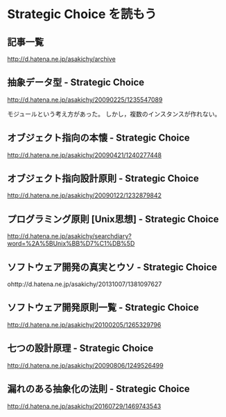 * Strategic Choice を読もう
** 記事一覧
http://d.hatena.ne.jp/asakichy/archive

** 抽象データ型 - Strategic Choice
http://d.hatena.ne.jp/asakichy/20090225/1235547089

モジュールという考え方があった。
しかし，複数のインスタンスが作れない。


** オブジェクト指向の本懐 - Strategic Choice
http://d.hatena.ne.jp/asakichy/20090421/1240277448

** オブジェクト指向設計原則 - Strategic Choice
http://d.hatena.ne.jp/asakichy/20090122/1232879842

** プログラミング原則 [Unix思想] - Strategic Choice
http://d.hatena.ne.jp/asakichy/searchdiary?word=%2A%5BUnix%BB%D7%C1%DB%5D

** ソフトウェア開発の真実とウソ - Strategic Choice
ohttp://d.hatena.ne.jp/asakichy/20131007/1381097627

** ソフトウェア開発原則一覧 - Strategic Choice
http://d.hatena.ne.jp/asakichy/20100205/1265329796

** 七つの設計原理 - Strategic Choice
http://d.hatena.ne.jp/asakichy/20090806/1249526499

** 漏れのある抽象化の法則 - Strategic Choice
http://d.hatena.ne.jp/asakichy/20160729/1469743543


